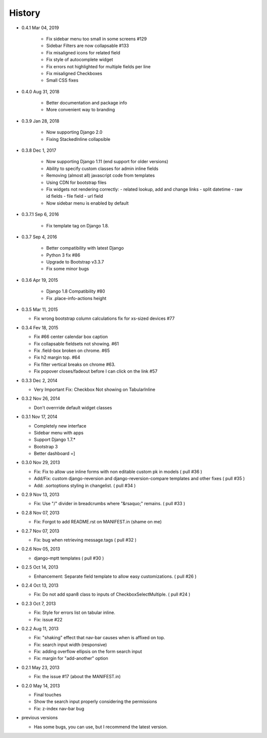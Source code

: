 History
-------

- 0.4.1 Mar 04, 2019

   -  Fix sidebar menu too small in some screens #129
   -  Sidebar Filters are now collapsable #133
   -  Fix misaligned icons for related field
   -  Fix style of autocomplete widget
   -  Fix errors not highlighted for multiple fields per line
   -  Fix misaligned Checkboxes
   -  Small CSS fixes

- 0.4.0 Aug 31, 2018

   -   Better documentation and package info
   -   More convenient way to branding

- 0.3.9 Jan 28, 2018

   -   Now supporting Django 2.0
   -   Fixing StackedInline collapsible

- 0.3.8 Dec 1, 2017

   -   Now supporting Django 1.11 (end support for older versions)
   -   Ability to specify custom classes for admin inline fields
   -   Removing (almost all) javascript code from templates
   -   Using CDN for bootstrap files
   -   Fix widgets not rendering correctly:
       -   related lookup, add and change links
       -   split datetime
       -   raw id fields
       -   file field
       -   url field
   -   Now sidebar menu is enabled by default

- 0.3.7.1 Sep 6, 2016

   -   Fix template tag on Django 1.8.

- 0.3.7 Sep 4, 2016

   -   Better compatibility with latest Django
   -   Python 3 fix #86
   -   Upgrade to Bootstrap v3.3.7
   -   Fix some minor bugs

- 0.3.6 Apr 19, 2015

   -   Django 1.8 Compatibility #80
   -   Fix .place-info-actions height

-  0.3.5 Mar 11, 2015

   -   Fix wrong bootstrap column calculations fix for xs-sized devices #77 

-  0.3.4 Fev 18, 2015

   -   Fix #66 center calendar box caption
   -   Fix collapsable fieldsets not showing. #61
   -   Fix .field-box broken on chrome. #65
   -   Fix h2 margin top. #64
   -   Fix filter vertical breaks on chrome #63.
   -   Fix popover closes/fadeout before I can click on the link #57

-  0.3.3 Dec 2, 2014

   -   Very Important Fix: Checkbox Not showing on TabularInline

-  0.3.2 Nov 26, 2014

   -   Don't overrride default widget classes

-  0.3.1 Nov 17, 2014

   -   Completely new interface
   -   Sidebar menu with apps
   -   Support Django 1.7.*
   -   Bootstrap 3
   -   Better dashboard =]

-  0.3.0 Nov 29, 2013

   -   Fix: Fix to allow use inline forms with non editable custom pk in models ( pull #36 )
   -   Add/Fix: custom django-reversion and django-reversion-compare templates and other fixes ( pull #35 )
   -   Add: .sortoptions styling in changelist. ( pull #34 )

-  0.2.9 Nov 13, 2013

   -   Fix: Use "/" divider in breadcrumbs where "&rsaquo;" remains. ( pull #33 )

-  0.2.8 Nov 07, 2013

   -   Fix: Forgot to add README.rst on MANIFEST.in (shame on me)

-  0.2.7 Nov 07, 2013

   -   Fix: bug when retrieving message.tags ( pull #32 )

-  0.2.6 Nov 05, 2013

   -   django-mptt templates ( pull #30 )

-  0.2.5 Oct 14, 2013

   -  Enhancement: Separate field template to allow easy customizations.
      ( pull #26 )

-  0.2.4 Oct 13, 2013

   -  Fix: Do not add span8 class to inputs of CheckboxSelectMultiple. (
      pull #24 )

-  0.2.3 Oct 7, 2013

   -  Fix: Style for errors list on tabular inline.
   -  Fix: issue #22

-  0.2.2 Aug 11, 2013

   -  Fix: "shaking" effect that nav-bar causes when is affixed on top.
   -  Fix: search input width (responsive)
   -  Fix: adding overflow ellipsis on the form search input
   -  Fix: margin for "add-another" option

-  0.2.1 May 23, 2013

   -  Fix: the issue #17 (about the MANIFEST.in)

-  0.2.0 May 14, 2013

   -  Final touches
   -  Show the search input properly considering the permissions
   -  Fix: z-index nav-bar bug

-  previous versions

   -  Has some bugs, you can use, but I recommend the latest
      version.
